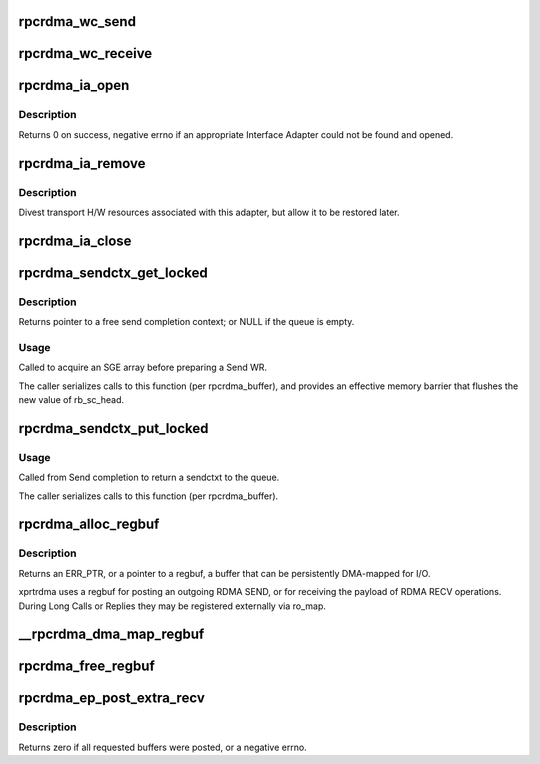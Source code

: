 .. -*- coding: utf-8; mode: rst -*-
.. src-file: net/sunrpc/xprtrdma/verbs.c

.. _`rpcrdma_wc_send`:

rpcrdma_wc_send
===============

.. c:function:: void rpcrdma_wc_send(struct ib_cq *cq, struct ib_wc *wc)

    Invoked by RDMA provider for each polled Send WC

    :param struct ib_cq \*cq:
        completion queue (ignored)

    :param struct ib_wc \*wc:
        completed WR

.. _`rpcrdma_wc_receive`:

rpcrdma_wc_receive
==================

.. c:function:: void rpcrdma_wc_receive(struct ib_cq *cq, struct ib_wc *wc)

    Invoked by RDMA provider for each polled Receive WC

    :param struct ib_cq \*cq:
        completion queue (ignored)

    :param struct ib_wc \*wc:
        completed WR

.. _`rpcrdma_ia_open`:

rpcrdma_ia_open
===============

.. c:function:: int rpcrdma_ia_open(struct rpcrdma_xprt *xprt, struct sockaddr *addr)

    Open and initialize an Interface Adapter.

    :param struct rpcrdma_xprt \*xprt:
        controlling transport

    :param struct sockaddr \*addr:
        IP address of remote peer

.. _`rpcrdma_ia_open.description`:

Description
-----------

Returns 0 on success, negative errno if an appropriate
Interface Adapter could not be found and opened.

.. _`rpcrdma_ia_remove`:

rpcrdma_ia_remove
=================

.. c:function:: void rpcrdma_ia_remove(struct rpcrdma_ia *ia)

    Handle device driver unload

    :param struct rpcrdma_ia \*ia:
        interface adapter being removed

.. _`rpcrdma_ia_remove.description`:

Description
-----------

Divest transport H/W resources associated with this adapter,
but allow it to be restored later.

.. _`rpcrdma_ia_close`:

rpcrdma_ia_close
================

.. c:function:: void rpcrdma_ia_close(struct rpcrdma_ia *ia)

    Clean up/close an IA.

    :param struct rpcrdma_ia \*ia:
        interface adapter to close

.. _`rpcrdma_sendctx_get_locked`:

rpcrdma_sendctx_get_locked
==========================

.. c:function:: struct rpcrdma_sendctx *rpcrdma_sendctx_get_locked(struct rpcrdma_buffer *buf)

    Acquire a send context

    :param struct rpcrdma_buffer \*buf:
        transport buffers from which to acquire an unused context

.. _`rpcrdma_sendctx_get_locked.description`:

Description
-----------

Returns pointer to a free send completion context; or NULL if
the queue is empty.

.. _`rpcrdma_sendctx_get_locked.usage`:

Usage
-----

Called to acquire an SGE array before preparing a Send WR.

The caller serializes calls to this function (per rpcrdma_buffer),
and provides an effective memory barrier that flushes the new value
of rb_sc_head.

.. _`rpcrdma_sendctx_put_locked`:

rpcrdma_sendctx_put_locked
==========================

.. c:function:: void rpcrdma_sendctx_put_locked(struct rpcrdma_sendctx *sc)

    Release a send context

    :param struct rpcrdma_sendctx \*sc:
        send context to release

.. _`rpcrdma_sendctx_put_locked.usage`:

Usage
-----

Called from Send completion to return a sendctxt
to the queue.

The caller serializes calls to this function (per rpcrdma_buffer).

.. _`rpcrdma_alloc_regbuf`:

rpcrdma_alloc_regbuf
====================

.. c:function:: struct rpcrdma_regbuf *rpcrdma_alloc_regbuf(size_t size, enum dma_data_direction direction, gfp_t flags)

    allocate and DMA-map memory for SEND/RECV buffers

    :param size_t size:
        size of buffer to be allocated, in bytes

    :param enum dma_data_direction direction:
        direction of data movement

    :param gfp_t flags:
        GFP flags

.. _`rpcrdma_alloc_regbuf.description`:

Description
-----------

Returns an ERR_PTR, or a pointer to a regbuf, a buffer that
can be persistently DMA-mapped for I/O.

xprtrdma uses a regbuf for posting an outgoing RDMA SEND, or for
receiving the payload of RDMA RECV operations. During Long Calls
or Replies they may be registered externally via ro_map.

.. _`__rpcrdma_dma_map_regbuf`:

__rpcrdma_dma_map_regbuf
========================

.. c:function:: bool __rpcrdma_dma_map_regbuf(struct rpcrdma_ia *ia, struct rpcrdma_regbuf *rb)

    DMA-map a regbuf

    :param struct rpcrdma_ia \*ia:
        controlling rpcrdma_ia

    :param struct rpcrdma_regbuf \*rb:
        regbuf to be mapped

.. _`rpcrdma_free_regbuf`:

rpcrdma_free_regbuf
===================

.. c:function:: void rpcrdma_free_regbuf(struct rpcrdma_regbuf *rb)

    deregister and free registered buffer

    :param struct rpcrdma_regbuf \*rb:
        regbuf to be deregistered and freed

.. _`rpcrdma_ep_post_extra_recv`:

rpcrdma_ep_post_extra_recv
==========================

.. c:function:: int rpcrdma_ep_post_extra_recv(struct rpcrdma_xprt *r_xprt, unsigned int count)

    Post buffers for incoming backchannel requests

    :param struct rpcrdma_xprt \*r_xprt:
        transport associated with these backchannel resources

    :param unsigned int count:
        *undescribed*

.. _`rpcrdma_ep_post_extra_recv.description`:

Description
-----------

Returns zero if all requested buffers were posted, or a negative errno.

.. This file was automatic generated / don't edit.

